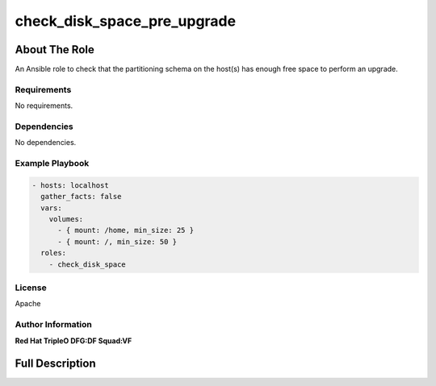 ============================
check_disk_space_pre_upgrade
============================

--------------
About The Role
--------------

An Ansible role to check that the partitioning schema on the host(s) has enough
free space to perform an upgrade.

Requirements
============

No requirements.

Dependencies
============

No dependencies.

Example Playbook
================

.. code-block:: yaml

   - hosts: localhost
     gather_facts: false
     vars:
       volumes:
         - { mount: /home, min_size: 25 }
         - { mount: /, min_size: 50 }
     roles:
       - check_disk_space

License
=======

Apache

Author Information
==================

**Red Hat TripleO DFG:DF Squad:VF**

----------------
Full Description
----------------

.. ansibleautoplugin::
   :role: validations_common/roles/check_disk_space
